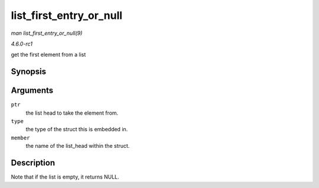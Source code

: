 
.. _API-list-first-entry-or-null:

========================
list_first_entry_or_null
========================

*man list_first_entry_or_null(9)*

*4.6.0-rc1*

get the first element from a list


Synopsis
========

.. c:function:: list_first_entry_or_null( ptr, type, member )

Arguments
=========

``ptr``
    the list head to take the element from.

``type``
    the type of the struct this is embedded in.

``member``
    the name of the list_head within the struct.


Description
===========

Note that if the list is empty, it returns NULL.
